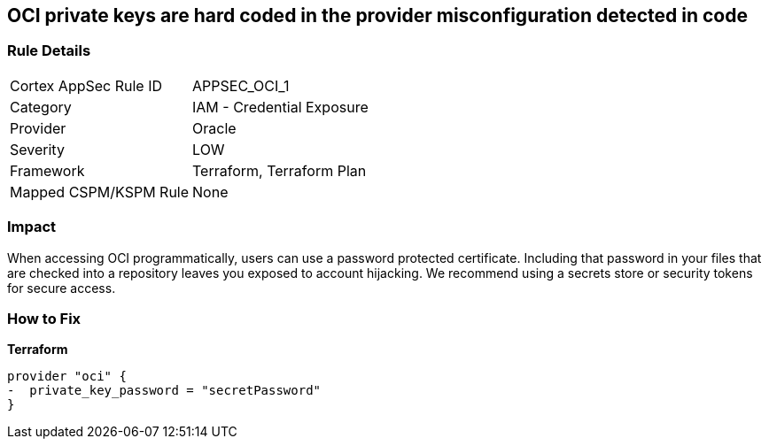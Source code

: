 == OCI private keys are hard coded in the provider misconfiguration detected in code


=== Rule Details

[cols="1,2"]
|===
|Cortex AppSec Rule ID |APPSEC_OCI_1
|Category |IAM - Credential Exposure
|Provider |Oracle
|Severity |LOW
|Framework |Terraform, Terraform Plan
|Mapped CSPM/KSPM Rule |None
|===


=== Impact
When accessing OCI programmatically, users can use a password protected certificate.
Including that password in your files that are checked into a repository leaves you exposed to account hijacking.
We recommend using a secrets store or security tokens for secure access.

=== How to Fix


*Terraform* 




[source,go]
----
provider "oci" {
-  private_key_password = "secretPassword"  
}
----

